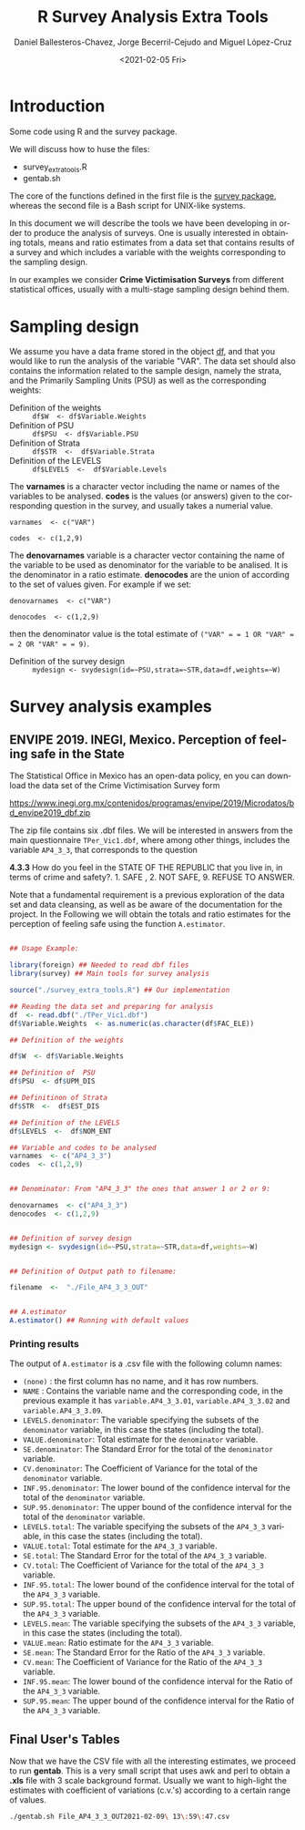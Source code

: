 #+options: ':nil *:t -:t ::t <:t H:3 \n:nil ^:t arch:headline
#+options: author:t broken-links:nil c:nil creator:nil
#+options: d:(not "LOGBOOK") date:t e:t email:nil f:t inline:t num:t
#+options: p:nil pri:nil prop:nil stat:t tags:t tasks:t tex:t
#+options: timestamp:t title:t toc:t todo:t |:t
#+title: R Survey Analysis Extra Tools
#+date: <2021-02-05 Fri>
#+author: Daniel Ballesteros-Chavez, Jorge Becerril-Cejudo and Miguel López-Cruz
#+email: 
#+language: en
#+select_tags: export
#+exclude_tags: noexport
#+creator: Emacs 26.1 (Org mode 9.3.6)

*  Introduction
Some code using R and the survey package.

We will discuss how to huse the files:
+ survey_extra_tools.R
+ gentab.sh

The core of the functions defined in the first file is the [[https://cran.r-project.org/web/packages/survey/][survey package]], whereas the second file is a Bash script for UNIX-like systems.

In this document we will describe the tools we have been developing in order to produce the analysis of surveys. 
One is usually interested in obtaining totals, means and ratio estimates from a data set that contains results of a survey and which includes
a variable with the weights corresponding to the sampling design.

In our examples we consider *Crime Victimisation Surveys* from different statistical offices, usually with a multi-stage sampling design behind them.


* Sampling design

We assume you have a data frame stored in the object _df_, and that you would like to run the analysis of the variable "VAR". The data set should also contains 
the information related to the sample design, namely the strata, and the Primarily Sampling Units (PSU) as well as the corresponding weights:

+ Definition of the weights :: =df$W  <- df$Variable.Weights=
+ Definition of  PSU :: =df$PSU  <- df$Variable.PSU=
+ Definition of Strata :: =df$STR  <-  df$Variable.Strata=
+ Definition of the LEVELS :: =df$LEVELS  <-  df$Variable.Levels=

The *varnames* is a character vector including the name or names of the variables to be analysed. *codes* is the values (or answers) given to the corresponding question in the survey, and usually takes a numerial value.

=varnames  <- c("VAR")=

=codes  <- c(1,2,9)=

The *denovarnames* variable is a character vector containing the name of the variable to be used as denominator for the variable to be analised. It is the denominator
in a ratio estimate. *denocodes* are the union of according to the set of values given. For example if we set:

=denovarnames  <- c("VAR")=

=denocodes  <- c(1,2,9)=

then the denominator value is the total estimate of =("VAR" = = 1 OR "VAR" = = 2 OR "VAR" = = 9)=.


+ Definition of the survey design :: =mydesign <- svydesign(id=~PSU,strata=~STR,data=df,weights=~W)=
 

* Survey analysis examples

** ENVIPE 2019. INEGI, Mexico. Perception of feeling safe in the State

The Statistical Office in Mexico has an open-data policy, en you can download the data set of the Crime Victimisation Survey form

https://www.inegi.org.mx/contenidos/programas/envipe/2019/Microdatos/bd_envipe2019_dbf.zip

The zip file contains six .dbf files. We will be interested in answers from the main questionnaire =TPer_Vic1.dbf=, where among other things, includes the 
variable =AP4_3_3=, that corresponds to the question

*4.3.3* How do you feel in the STATE OF THE REPUBLIC that you live in, in terms of crime and safety?. 1. SAFE , 2. NOT SAFE, 9. REFUSE TO ANSWER.

Note that a fundamental requirement is a previous exploration of the data set and data cleansing, as well as be aware of the documentation for the project.
In the Following we will obtain the totals and ratio estimates for the perception of feeling safe using the function =A.estimator=.

#+begin_src R

## Usage Example:

library(foreign) ## Needed to read dbf files
library(survey) ## Main tools for survey analysis

source("./survey_extra_tools.R") ## Our implementation

## Reading the data set and preparing for analysis
df  <- read.dbf("./TPer_Vic1.dbf")
df$Variable.Weights  <- as.numeric(as.character(df$FAC_ELE))

## Definition of the weights

df$W  <- df$Variable.Weights

## Definition of  PSU
df$PSU  <- df$UPM_DIS

## Definitinon of Strata
df$STR  <-  df$EST_DIS

## Definition of the LEVELS
df$LEVELS  <-  df$NOM_ENT

## Variable and codes to be analysed
varnames  <- c("AP4_3_3")
codes  <- c(1,2,9)


## Denominator: From "AP4_3_3" the ones that answer 1 or 2 or 9:

denovarnames  <- c("AP4_3_3")
denocodes  <- c(1,2,9)


## Definition of survey design
mydesign <- svydesign(id=~PSU,strata=~STR,data=df,weights=~W)


## Definition of Output path to filename:

filename  <-  "./File_AP4_3_3_OUT"


## A.estimator
A.estimator() ## Running with default values
#+end_src

*** Printing results

The output of =A.estimator= is a .csv file with the following column names:

+ =(none)= : the first column has no name, and it has row numbers.
+ =NAME= : Contains the variable name and the corresponding code, in the previous example it has  =variable.AP4_3_3.01=, =variable.AP4_3_3.02= and =variable.AP4_3_3.09=.
+ =LEVELS.denominator=: The variable specifying the subsets of the =denominator= variable, in this case the states (including the total).
+ =VALUE.denominator=: Total estimate for the =denominator= variable.
+ =SE.denominator=: The Standard Error for the total of the =denominator= variable.
+ =CV.denominator=: The Coefficient of Variance for the total of the =denominator= variable.
+ =INF.95.denominator=: The lower bound of the confidence interval for the total of the =denominator= variable.
+ =SUP.95.denominator=: The upper bound of the confidence interval for the total of the =denominator= variable.
+ =LEVELS.total=: The variable specifying the subsets of the =AP4_3_3= variable, in this case the states (including the total).
+ =VALUE.total=: Total estimate for the =AP4_3_3= variable.
+ =SE.total=: The Standard Error for the total of the =AP4_3_3= variable.
+ =CV.total=: The Coefficient of Variance for the total of the =AP4_3_3= variable.
+ =INF.95.total=: The lower bound of the confidence interval for the total of the =AP4_3_3= variable.
+ =SUP.95.total=: The upper bound of the confidence interval for the total of the =AP4_3_3= variable.
+ =LEVELS.mean=: The variable specifying the subsets of the =AP4_3_3= variable, in this case the states (including the total).
+ =VALUE.mean=: Ratio estimate for the =AP4_3_3= variable.
+ =SE.mean=: The Standard Error for the Ratio of the =AP4_3_3= variable.
+ =CV.mean=: The Coefficient of Variance for the Ratio of the =AP4_3_3= variable.
+ =INF.95.mean=: The lower bound of the confidence interval for the Ratio of the =AP4_3_3= variable.
+ =SUP.95.mean=: The upper bound of the confidence interval for the Ratio of the =AP4_3_3= variable.


** Final User's Tables

Now that we have the CSV file with all the interesting estimates, we proceed to run *gentab*. This is a very small script that uses
awk and perl to obtain a *.xls* file with 3 scale background format. Usually we want to high-light the estimates with coefficient of
variations (c.v.'s) according to a certain range of values. 

#+begin_src sh :results both
./gentab.sh File_AP4_3_3_OUT2021-02-09\ 13\:59\:47.csv
#+end_src

#+RESULTS:
| this                                     | is                                                                                                    | in                                                                                                  | perl |    |                                                                                                  |
| Welcome                                  | to                                                                                                    | gentab                                                                                              |      |    |                                                                                                  |
| ,                                        |                                                                                                       |                                                                                                     |      |    |                                                                                                  |
| 1","variable.AP4_3_3.01","Nacional       |                                                                                                       |                                                                                                     |      |    |                                                                                                  |
| 2","variable.AP4_3_3.01","Aguascalientes |                                                                                                       |                                                                                                     |      |    |                                                                                                  |
| 3","variable.AP4_3_3.01",                | California",2572292,0.0163717444212134,778309,0.0380613390482923,0.302574124555066,0.0375887368607822 |                                                                                                     |      |    |                                                                                                  |
| 4","variable.AP4_3_3.01",                | California                                                                                            | Sur",598671,0.0182742615896658,301809,0.0386891715596082,0.504131651608312,0.0348413199247197       |      |    |                                                                                                  |
| 5","variable.AP4_3_3.01","Campeche       |                                                                                                       |                                                                                                     |      |    |                                                                                                  |
| 6","variable.AP4_3_3.01","Chiapas        |                                                                                                       |                                                                                                     |      |    |                                                                                                  |
| 7","variable.AP4_3_3.01","Chihuahua      |                                                                                                       |                                                                                                     |      |    |                                                                                                  |
| 8","variable.AP4_3_3.01",                | de                                                                                                    | Mexico",6929236,0.0103693694674367,685339,0.04754408927749,0.0989054204532794,0.0466601564087299    |      |    |                                                                                                  |
| 9","variable.AP4_3_3.01",                | de                                                                                                    | Zaragoza",2120634,0.0165938818724064,862689,0.0361065706527439,0.406807115230634,0.0318538318100098 |      |    |                                                                                                  |
| 10","variable.AP4_3_3.01","Colima        |                                                                                                       |                                                                                                     |      |    |                                                                                                  |
| 11","variable.AP4_3_3.01","Durango       |                                                                                                       |                                                                                                     |      |    |                                                                                                  |
| 12","variable.AP4_3_3.01","Guanajuato    |                                                                                                       |                                                                                                     |      |    |                                                                                                  |
| 13","variable.AP4_3_3.01","Guerrero      |                                                                                                       |                                                                                                     |      |    |                                                                                                  |
| 14","variable.AP4_3_3.01","Hidalgo       |                                                                                                       |                                                                                                     |      |    |                                                                                                  |
| 15","variable.AP4_3_3.01","Jalisco       |                                                                                                       |                                                                                                     |      |    |                                                                                                  |
| 16","variable.AP4_3_3.01","Mexico        |                                                                                                       |                                                                                                     |      |    |                                                                                                  |
| 17","variable.AP4_3_3.01",               | de                                                                                                    | Ocampo",3198824,0.0146775099488303,512613,0.0544237226246988,0.160250454542044,0.0520621459113894   |      |    |                                                                                                  |
| 18","variable.AP4_3_3.01","Morelos       |                                                                                                       |                                                                                                     |      |    |                                                                                                  |
| 19","variable.AP4_3_3.01","Nayarit       |                                                                                                       |                                                                                                     |      |    |                                                                                                  |
| 20","variable.AP4_3_3.01",               | Leon",3860645,0.0163762190897302,672686,0.0525941032959293,0.174241868910506,0.0509968432544984       |                                                                                                     |      |    |                                                                                                  |
| 21","variable.AP4_3_3.01","Oaxaca        |                                                                                                       |                                                                                                     |      |    |                                                                                                  |
| 22","variable.AP4_3_3.01","Puebla        |                                                                                                       |                                                                                                     |      |    |                                                                                                  |
| 23","variable.AP4_3_3.01","Queretaro     |                                                                                                       |                                                                                                     |      |    |                                                                                                  |
| 24","variable.AP4_3_3.01",               | Roo",1215033,0.0167919433957522,198303,0.0518065659616987,0.163207912871502,0.0502798897230616        |                                                                                                     |      |    |                                                                                                  |
| 25","variable.AP4_3_3.01",               | Luis                                                                                                  | Potosi",1940211,0.0288387402141642,373833,0.0577797806281091,0.192676466631722,0.05220871479077     |      |    |                                                                                                  |
| 26","variable.AP4_3_3.01","Sinaloa       |                                                                                                       |                                                                                                     |      |    |                                                                                                  |
| 27","variable.AP4_3_3.01","Sonora        |                                                                                                       |                                                                                                     |      |    |                                                                                                  |
| 28","variable.AP4_3_3.01","Tabasco       |                                                                                                       |                                                                                                     |      |    |                                                                                                  |
| 29","variable.AP4_3_3.01","Tamaulipas    |                                                                                                       |                                                                                                     |      |    |                                                                                                  |
| 30","variable.AP4_3_3.01","Tlaxcala      |                                                                                                       |                                                                                                     |      |    |                                                                                                  |
| 31","variable.AP4_3_3.01",               | de                                                                                                    | Ignacio                                                                                             | de   | la | Llave",5756308,0.0177633115422324,657681,0.0635566772855571,0.114253962783089,0.0607753357147957 |
| 32","variable.AP4_3_3.01","Yucatan       |                                                                                                       |                                                                                                     |      |    |                                                                                                  |
| 33","variable.AP4_3_3.01","Zacatecas     |                                                                                                       |                                                                                                     |      |    |                                                                                                  |
| Done!                                    |                                                                                                       |                                                                                                     |      |    |                                                                                                  |
| Generated                                | by                                                                                                    | gentab                                                                                              |      |    |                                                                                                  |
| date                                     | 2021-02-13                                                                                            |                                                                                                     |      |    |                                                                                                  |
| github.com/ennaniux                      |                                                                                                       |                                                                                                     |      |    |                                                                                                  |
| Size:                                    | 100                                                                                                   |                                                                                                     |      |    |                                                                                                  |
